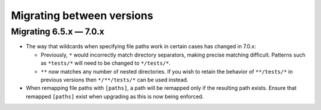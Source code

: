 .. Licensed under the Apache License: http://www.apache.org/licenses/LICENSE-2.0
.. For details: https://github.com/nedbat/coveragepy/blob/master/NOTICE.txt

.. _migrations:

==========================
Migrating between versions
==========================

.. _migrating_6x_7x:

Migrating 6.5.x — 7.0.x
-----------------------

- The way that wildcards when specifying file paths work in certain cases has changed in 7.0.x:

  - Previously, ``*`` would incorrectly match directory separators, making
    precise matching difficult. Patterns such as ``*tests/*``
    will need to be changed to ``*/tests/*``.

  - ``**`` now matches any number of nested directories. If you wish to retain the behavior of
    ``**/tests/*`` in previous versions then  ``*/**/tests/*`` can be used instead.

- When remapping file paths with ``[paths]``, a path will be remapped only if
  the resulting path exists. Ensure that remapped ``[paths]`` exist when upgrading
  as this is now being enforced.
